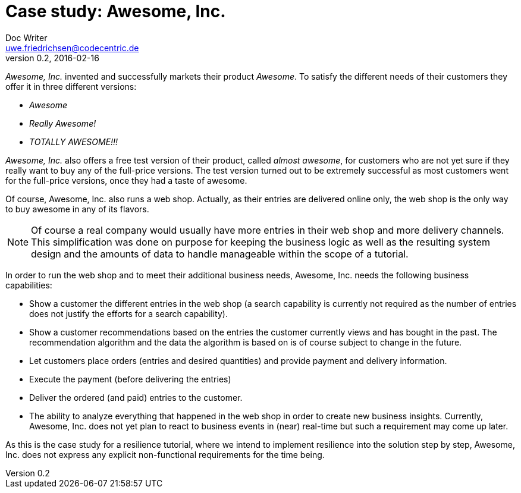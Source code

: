 = Case study: Awesome, Inc.
Doc Writer <uwe.friedrichsen@codecentric.de>
v0.2, 2016-02-16
:homepage: https://github.com/ufried/resilience-tutorial

_Awesome, Inc._ invented and successfully markets their product _Awesome_. To satisfy the different needs of their customers they offer it in three different versions:

* _Awesome_
* _Really Awesome!_
* _TOTALLY AWESOME!!!_

_Awesome, Inc._ also offers a free test version of their product, called _almost awesome_, for customers who are not yet sure if they really want to buy any of the full-price versions. The test version turned out to be extremely successful as most customers went for the full-price versions, once they had a taste of awesome.

Of course, Awesome, Inc. also runs a web shop. Actually, as their entries are delivered online only, the web shop is the only way to buy awesome in any of its flavors.

NOTE: Of course a real company would usually have more entries in their web shop and more delivery channels. This simplification was done on purpose for keeping the business logic as well as the resulting system design and the amounts of data to handle manageable within the scope of a tutorial.

In order to run the web shop and to meet their additional business needs, Awesome, Inc. needs the following business capabilities:

* Show a customer the different entries in the web shop (a search capability is currently not required as the number of entries does not justify the efforts for a search capability).
* Show a customer recommendations based on the entries the customer currently views and has bought in the past. The recommendation algorithm and the data the algorithm is based on is of course subject to change in the future.
* Let customers place orders (entries and desired quantities) and provide payment and delivery information.
* Execute the payment (before delivering the entries)
* Deliver the ordered (and paid) entries to the customer.
* The ability to analyze everything that happened in the web shop in order to create new business insights. Currently, Awesome, Inc. does not yet plan to react to business events in (near) real-time but such a requirement may come up later.

As this is the case study for a resilience tutorial, where we intend to implement resilience into the solution step by step, Awesome, Inc. does not express any explicit non-functional requirements for the time being.
